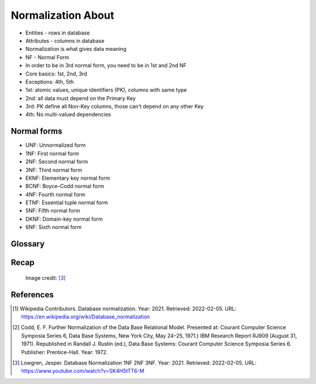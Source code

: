 Normalization About
===================
* Entities - rows in database
* Attributes - columns in database
* Normalization is what gives data meaning
* NF - Normal Form
* In order to be in 3rd normal form, you need to be in 1st and 2nd NF
* Core basics: 1st, 2nd, 3rd
* Exceptions: 4th, 5th
* 1st: atomic values, unique identifiers (PK), columns with same type
* 2nd: all data must depend on the Primary Key
* 3rd: PK define all Non-Key columns, those can't depend on any other Key
* 4th: No multi-valued dependencies


Normal forms
------------
* UNF: Unnormalized form
* 1NF: First normal form
* 2NF: Second normal form
* 3NF: Third normal form
* EKNF: Elementary key normal form
* BCNF: Boyce–Codd normal form
* 4NF: Fourth normal form
* ETNF: Essential tuple normal form
* 5NF: Fifth normal form
* DKNF: Domain-key normal form
* 6NF: Sixth normal form


Glossary
--------
.. glossary::

    normalization
        Database normalization is the process of structuring a database,
        usually a relational database, in accordance with a series of
        so-called normal forms in order to reduce data redundancy and
        improve data integrity. Normalization entails organizing the columns
        (attributes) and tables (relations) of a database to ensure that
        their dependencies are properly enforced by database integrity
        constraints. It is accomplished by applying some formal rules either
        by a process of synthesis (creating a new database design) or
        decomposition (improving an existing database design). A relational
        database relation is often described as 'normalized' if it meets
        third normal form. [#WikipediaDatabaseNormalization]_ [#Codd1972]_

    NF
        Normal Form

    Entity
    Entities
        Rows in database

    Attributes
        Columns in database

    Table
        Database Table


Recap
-----
.. figure:: img/normalform-1st,2nd,3rd.png

    Image credit: [#Lowgren2021]_


References
----------
.. [#WikipediaDatabaseNormalization]
   Wikipedia Contributors.
   Database normalization.
   Year: 2021.
   Retrieved: 2022-02-05.
   URL: https://en.wikipedia.org/wiki/Database_normalization

.. [#Codd1972]
   Codd, E. F.
   Further Normalization of the Data Base Relational Model.
   Presented at: Courant Computer Science Symposia Series 6, Data Base Systems, New York City, May 24–25, 1971.)
   IBM Research Report RJ909 (August 31, 1971).
   Republished in Randall J. Rustin (ed.),
   Data Base Systems: Courant Computer Science Symposia Series 6.
   Publisher: Prentice-Hall.
   Year: 1972.

.. [#Lowgren2021]
   Lowgren, Jesper.
   Database Normalization 1NF 2NF 3NF.
   Year: 2021.
   Retrieved: 2022-02-05.
   URL: https://www.youtube.com/watch?v=SK4H5tTT6-M
